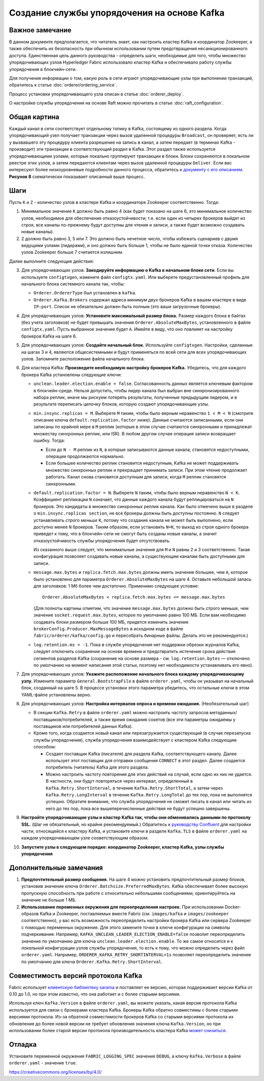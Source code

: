 Создание службы упорядочения на основе Kafka
============================================

.. _kafka-caveat:

Важное замечание
----------------

В данном документе предполагается, что читатель знает, как настроить кластер Kafka и координатор Zookeeper, а также
обеспечить их безопасность при обычном использовании путем предотвращения несанкционированного доступа. Единственная
цель данного руководства - определить шаги, необходимые для того, чтобы множество упорядочивающих узлов Hyperledger
Fabric использовало кластер Kafka и обеспечивало работу службы упорядочения в блокчейн-сети.

Для получения информации о том, какую роль в сети играют упорядочивающие узлы при выполнении транзакций, обратитесь к
статье :doc:`orderer/ordering_service`.

Процесс установки упорядочивающего узла описан в статье :doc:`orderer_deploy`.

О настройке службы упорядочения на основе Raft можно прочитать в статье :doc:`raft_configuration`.

Общая картина
-------------

Каждый канал в сети соответствует отдельному топику в Kafka, состоящему из одного раздела. Когда упорядочивающий узел
получает транзакции через вызов удаленной процедуры ``Broadcast``, он проверяет, есть ли у вызвавшего эту процедуру
клиента разрешение на запись в канал, а затем передает (в терминах Kafka - производит) эти транзакции в соответствующий
раздел в Kafka. Этот раздел также используется упорядочивающими узлами, которые локально группируют транзакции в блоки.
Блоки сохраняются в локальном реестре этих узлов, а затем передаются клиентам через вызов удаленной процедуры
``Deliver``. Если вас интересуют более низкоуровневые подробности данного процесса, обратитесь к
`документу с его описанием <https://docs.google.com/document/d/19JihmW-8blTzN99lAubOfseLUZqdrB6sBR0HsRgCAnY/edit>`_.
**Рисунок 8** схематически показывает описанный выше процесс.

Шаги
-----

Пусть ``K`` и ``Z`` - количество узлов в кластере Kafka и координаторе Zookeeper соответственно. Тогда:

1. Минимальное значение ``K`` должно быть равно 4 (как будет показано на шаге 6, это минимальное количество узлов,
   необходимое для обеспечения отказоустойчивости; т.е. если один из четырех брокеров выйдет из строя, все каналы
   по-прежнему будут доступны для чтения и записи, а также будет возможно создавать новые каналы).

2. ``Z`` должно быть равно 3, 5 или 7. Это должно быть нечетное число, чтобы избежать сценариев с двумя ведущими узлами
   (лидерами), и оно должно быть больше 1, чтобы не было единой точки отказа. Количество узлов Zookeeper больше 7
   считается излишним.

Далее выполните следующие действия:

3. Для упорядочивающих узлов: **Закодируйте информацию о Kafka в начальном блоке сети**. Если вы используете
   ``configtxgen``, измените файл ``configtx.yaml``. Или выберете предустановленный профиль для начального блока
   системного канала так, чтобы:

   * ``Orderer.OrdererType`` был установлен в ``kafka``.
   * ``Orderer.Kafka.Brokers`` содержал адреса *минимум двух* брокеров Kafka в вашем кластере в виде ``IP:port``.
     Список не обязательно должен быть полным (это ваши загрузочные брокеры).

4. Для упорядочивающих узлов: **Установите максимальный размер блока.** Размер каждого блока в байтах (без учета
   заголовков) не будет превышать значения ``Orderer.AbsoluteMaxBytes``, установленного в файле ``configtx.yaml``. Пусть
   выбранное значение будет ``A``. Имейте в виду, что оно повлияет на настройку брокеров Kafka на шаге 6.

5. Для упорядочивающих узлов: **Создайте начальный блок.** Используйте ``configtxgen``. Настройки, сделанные на шагах
   3 и 4, являются общесистемными и будут применяться по всей сети для всех упорядочивающих узлов. Запомните
   расположение файла начального блока.

6. Для кластера Kafka: **Произведите необходимую настройку брокеров Kafka.** Убедитесь, что для каждого брокера Kafka
   установлены следующие ключи:

   * ``unclean.leader.election.enable = false``. Согласованность данных является ключевым фактором в блокчейн-среде.
     Нельзя допустить, чтобы лидер канала был выбран вне синхронизированного набора реплик, иначе мы рискуем
     потерять результаты, полученные предыдущим лидером, и в результате переписать цепочку блоков, которую создают
     упорядочивающие узлы.

   * ``min.insync.replicas = M``. Выберете ``M`` таким, чтобы было верным неравенство ``1 < M < N`` (смотрите
     описание ключа ``default.replication.factor`` ниже). Данные считаются записанными, если они записаны по крайней
     мере в ``M`` реплик (которые в этом случае считаются синхронными и принадлежат множеству синхронных реплик,
     или ISR). В любом другом случае операция записи возвращает ошибку. Тогда:

     * Если до ``N - M`` реплик из ``N``, в которые записываются данные канала, становятся недоступными, операции
       продолжаются нормально.

     * Если большее количество реплик становится недоступным, Kafka не может поддерживать множество синхронных реплик и
       прекращает принимать записи. При этом чтение продолжает работать. Канал снова становится доступным для записи,
       когда ``M`` реплик становятся синхронными.

   * ``default.replication.factor = N``. Выберете ``N`` таким, чтобы было верным неравенство ``N < K``. Коэффициент
     репликации ``N`` означает, что данные каждого канала будут реплицироваться на ``N`` брокеров. Это кандидаты в
     множество синхронных реплик канала. Как было отмечено выше в разделе о ``min.insync.replicas section``, не все
     брокеры должны быть доступны постоянно. ``N`` следует устанавливать *строго меньше* ``K``, потому что создание
     канала не может быть выполнено, если доступно менее ``N`` брокеров. Таким образом, если установить ``N=K``, то
     выход из строя одного брокера приведет к тому, что в блокчейн-сети не смогут быть созданы новые каналы, а значит
     отказоустойчивость службы упорядочения будет отсутствовать.

     Из сказанного выше следует, что минимальные значения для ``M`` и ``N`` равны 2 и 3 соответственно. Такая
     конфигурация позволяет создавать новые каналы, а существующим каналам быть доступными для записи.

   * ``message.max.bytes`` и ``replica.fetch.max.bytes`` должны иметь значение большее, чем ``A``, которое было
     установлено для параметра ``Orderer.AbsoluteMaxBytes`` на шаге 4. Оставьте небольшой запась для заголовков: 1 Мб
     более чем достаточно. Применимо следующее условие:

     ::

         Orderer.AbsoluteMaxBytes < replica.fetch.max.bytes <= message.max.bytes

     (Для полноты картины отметим, что значение ``message.max.bytes`` должно быть строго меньше, чем значение
     ``socket.request.max.bytes``, которое по умолчанию равно 100 МБ. Если вам необходимо создавать блоки размером
     больше 100 МБ, придется изменить значение ``brokerConfig.Producer.MaxMessageBytes`` в исходном коде в файле
     ``fabric/orderer/kafka/config.go`` и пересобрать бинарные файлы. Делать это не рекомендуется.)

   * ``log.retention.ms = -1``. Пока в службе упорядочения нет поддержки обрезки журналов Kafka, следует отключить
     сохранение на основе времени и предотвратить истечение срока действия сегментов разделов Kafka (сохранение на
     основе размера - см. ``log.retention.bytes`` — отключено по умолчанию на момент написания этой статьи, поэтому нет
     необходимости устанавливать его явно).

7. Для упорядочивающих узлов: **Укажите расположение начального блока каждому упорядочивающему узлу.** Измените
   параметр ``General.BootstrapFile`` в файле ``orderer.yaml``, чтобы он указывал на начальный блок, созданный на
   шаге 5. В процессе установки этого параметра убедитесь, что остальные ключи в этом YAML-файле установлены верно.

8. Для упорядочивающих узлов: **Настройка интервалов опроса и времени ожидания.** (Необязательный шаг)

   * В секции ``Kafka.Retry`` в файле ``orderer.yaml`` можно настроить частоту запросов метаданных/поставщиков/потребителей,
     а также время ожидания сокетов (все эти параметры ожидаемы у поставщиков или потребителей данных Kafka).

   * Кроме того, когда создается новый канал или перезагружается существующий (в случае перезапуска службы
     упорядочения), служба упорядочения взаимодействует с кластером Kafka следующим способом:

     * Создает поставщик Kafka (писателя) для раздела Kafka, соответствующего каналу. Далее использует этот
       поставщик для отправки сообщения ``CONNECT`` в этот раздел. Далее создается потребитель (читатель) Kafka для
       этого раздела.

     * Можно настроить частоту повторения для этих действий на случай, если одно их них не удается. В частности, они
       будут повторяться через интервал, определенный в ``Kafka.Retry.ShortInterval``, в течение ``Kafka.Retry.ShortTotal``,
       а затем через ``Kafka.Retry.LongInterval`` в течение ``Kafka.Retry.LongTotal`` до тех пор, пока не выполнятся
       успешно. Обратите внимание, что служба упорядочения не сможет писать в канал или читать из него до тех пор, пока
       все вышеперечисленные действия не будут успешно завершены.

9. **Настройте упорядочивающие узлы и кластер Kafka так, чтобы они обменивались данными по протоколу SSL.**
   (Шаг не обязательный, но крайне рекомендуемый.) Обратитесь к `руководству Confluent <https://docs.confluent.io/2.0.0/kafka/ssl.html>`_
   для настройки части, относящейся к кластеру Kafka, и установите ключи в разделе ``Kafka.TLS`` в файле ``orderer.yaml``
   на каждом упорядочивающем узле сооветствующим образом.

10. **Запустите узлы в следующем порядке: координатор Zookeeper, кластер Kafka, узлы службы упорядочения**

Дополнительные замечания
------------------------

1. **Предпочтительный размер сообщения.** На шаге 4 можно установить предпочтительный размер блоков, установив значение
   ключа ``Orderer.Batchsize.PreferredMaxBytes``. Kafka обеспечивает более высокую пропускную способность при работе с
   относительно небольшими сообщениями; ориентируйтесь на значение не больше 1 МБ.

2. **Использование переменных окружения для переопределения настроек.** При использовании Docker-образов Kafka и
   Zookeeper, поставляемых вместе Fabric (см. ``images/kafka`` и ``images/zookeeper`` соответственно), у вас есть
   возможность переопределить настройки брокера Kafka или сервера Zookeeper с помощью переменных окружения. Для этого
   замените точки в ключе конфигурации на символы подчеркивания. Например, ``KAFKA_UNCLEAN_LEADER_ELECTION_ENABLE=false``
   позволит переопределить значение по умолчанию для ключа ``unclean.leader.election.enable``. То же самое относится
   и к *локальной* конфигурации узлов службы упорядочения, то есть к тому, что можно определить через файл ``orderer.yaml``.
   Например, ``ORDERER_KAFKA_RETRY_SHORTINTERVAL=1s`` позволяет переопределить значение по умолчанию для ключа
   ``Orderer.Kafka.Retry.ShortInterval``.

Совместимость версий протокола Kafka
------------------------------------

Fabric использует `клиентскую библиотеку sarama <https://github.com/Shopify/sarama>`_ и поставляет ее версию, которая
поддерживает версии Kafka от 0.10 до 1.0, но при этом известно, что она работает и с более старыми версиями.

Используя ключ ``Kafka.Version`` в файле ``orderer.yaml``, вы можете указать, какая версия протокола Kafka используется
для связи с брокерами кластера Kafka. Брокеры Kafka обратно совместимы с более старыми версиями протокола. Из-за
обратной совместимости брокеров Kafka со старыми версиями протокола их обновление до более новой версии не требует
обновления значения ключа ``Kafka.Version``, но при использовании более старой версии протокола производительность
кластера Kafka `может снизиться <https://kafka.apache.org/documentation/#upgrade_11_message_format>`_.

Отладка
-------

Установите переменной окружения ``FABRIC_LOGGING_SPEC`` значение ``DEBUG``, а ключу ``Kafka.Verbose`` в файле
``orderer.yaml`` - значение ``true``.

.. Licensed under Creative Commons Attribution 4.0 International License
https://creativecommons.org/licenses/by/4.0/
